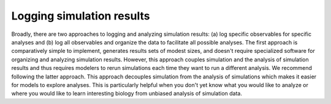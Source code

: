 Logging simulation results
=====================================================
Broadly, there are two approaches to logging and analyzing simulation results: (a) log specific observables for specific analyses and (b) log all observables and organize the data to facilitate all possible analyses. The first approach is comparatively simple to implement, generates results sets of modest sizes, and doesn't require specialized software for organizing and analyzing simulation results. However, this approach couples simulation and the analysis of simulation results and thus requires modelers to rerun simulations each time they want to run a different analysis. We recommend following the latter approach. This approach decouples simulation from the analysis of simulations which makes it easier for models to explore analyses. This is particularly helpful when you don't yet know what you would like to analyze or where you would like to learn interesting biology from unbiased analysis of simulation data.
